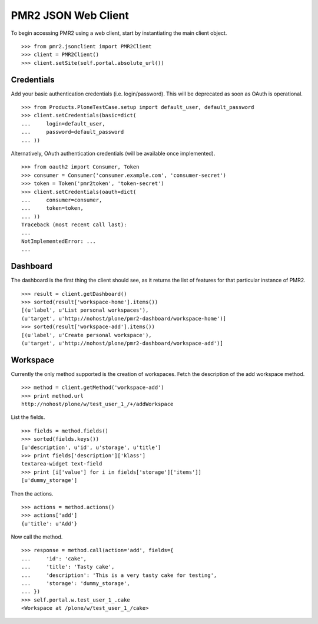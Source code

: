 PMR2 JSON Web Client
====================

To begin accessing PMR2 using a web client, start by instantiating the
main client object.
::

    >>> from pmr2.jsonclient import PMR2Client
    >>> client = PMR2Client()
    >>> client.setSite(self.portal.absolute_url())

Credentials
-----------

Add your basic authentication credentials (i.e. login/password).  This
will be deprecated as soon as OAuth is operational.
::

    >>> from Products.PloneTestCase.setup import default_user, default_password
    >>> client.setCredentials(basic=dict(
    ...     login=default_user,
    ...     password=default_password
    ... ))

Alternatively, OAuth authentication credentials (will be available once
implemented).
::

    >>> from oauth2 import Consumer, Token
    >>> consumer = Consumer('consumer.example.com', 'consumer-secret')
    >>> token = Token('pmr2token', 'token-secret')
    >>> client.setCredentials(oauth=dict(
    ...     consumer=consumer,
    ...     token=token,
    ... ))
    Traceback (most recent call last):
    ...
    NotImplementedError: ...
    ...

Dashboard
---------

The dashboard is the first thing the client should see, as it returns
the list of features for that particular instance of PMR2.
::

    >>> result = client.getDashboard()
    >>> sorted(result['workspace-home'].items())
    [(u'label', u'List personal workspaces'),
    (u'target', u'http://nohost/plone/pmr2-dashboard/workspace-home')]
    >>> sorted(result['workspace-add'].items())
    [(u'label', u'Create personal workspace'),
    (u'target', u'http://nohost/plone/pmr2-dashboard/workspace-add')]

Workspace
---------

Currently the only method supported is the creation of workspaces. Fetch
the description of the add workspace method.
::

    >>> method = client.getMethod('workspace-add')
    >>> print method.url
    http://nohost/plone/w/test_user_1_/+/addWorkspace

List the fields.
::

    >>> fields = method.fields()
    >>> sorted(fields.keys())
    [u'description', u'id', u'storage', u'title']
    >>> print fields['description']['klass']
    textarea-widget text-field
    >>> print [i['value'] for i in fields['storage']['items']]
    [u'dummy_storage']

Then the actions.
::

    >>> actions = method.actions()
    >>> actions['add']
    {u'title': u'Add'}

Now call the method.
::

    >>> response = method.call(action='add', fields={
    ...     'id': 'cake', 
    ...     'title': 'Tasty cake',
    ...     'description': 'This is a very tasty cake for testing',
    ...     'storage': 'dummy_storage',
    ... })
    >>> self.portal.w.test_user_1_.cake
    <Workspace at /plone/w/test_user_1_/cake>
